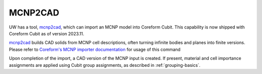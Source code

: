 MCNP2CAD
========

UW has a tool, mcnp2cad_, which can import an MCNP model into Coreform Cubit.
This capability is now shipped with Coreform Cubit as of version 2023.11.

mcnp2cad_ builds CAD solids from MCNP cell descriptions, often turning infinite
bodies and planes into finite versions. Please refer to `Coreform's MCNP
importer documentation`_ for usage of this command

Upon completion of the import, a CAD version of the MCNP input is created. If
present, material and cell importance assignments are applied using Cubit group
assignments, as described in :ref:`grouping-basics`.

..  _mcnp2cad: https://github.com/svalinn/mcnp2cad
..  _Coreform's MCNP importer documentation: https://coreform.com/cubit_help/cubithelp.htm#t=geometry%2Fimport%2Fimporting_mcnp_files.htm
